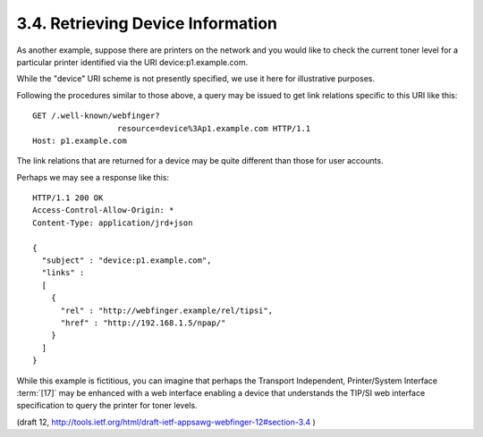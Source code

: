 3.4. Retrieving Device Information
------------------------------------------

As another example, 
suppose there are printers on the network and 
you would like to check the current toner level 
for a particular printer identified via the URI device:p1.example.com.  

While the "device" URI scheme is not presently specified, 
we use it here for illustrative purposes.

Following the procedures similar to those above, 
a query may be issued to get link relations 
specific to this URI like this:

::

     GET /.well-known/webfinger?
                       resource=device%3Ap1.example.com HTTP/1.1
     Host: p1.example.com

The link relations that are returned for a device 
may be quite different than those for user accounts.  

Perhaps we may see a response like this:

::

     HTTP/1.1 200 OK
     Access-Control-Allow-Origin: *
     Content-Type: application/jrd+json

     {
       "subject" : "device:p1.example.com",
       "links" :
       [
         {
           "rel" : "http://webfinger.example/rel/tipsi",
           "href" : "http://192.168.1.5/npap/"
         }
       ]
     }

While this example is fictitious, 
you can imagine that perhaps the Transport Independent, 
Printer/System Interface :term:`[17]` may be enhanced with a web interface enabling a device 
that understands the TIP/SI web interface specification 
to query the printer for toner levels.


(draft 12, http://tools.ietf.org/html/draft-ietf-appsawg-webfinger-12#section-3.4 )

